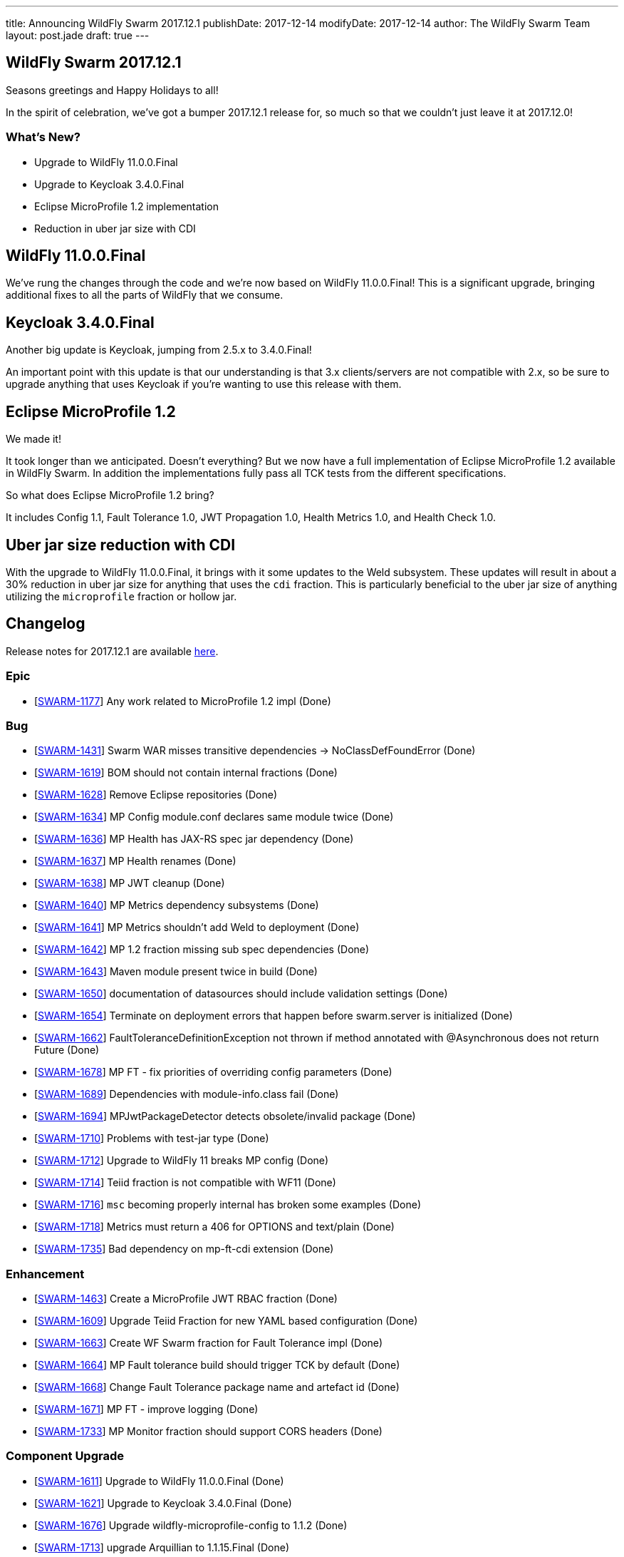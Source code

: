 ---
title: Announcing WildFly Swarm 2017.12.1
publishDate: 2017-12-14
modifyDate: 2017-12-14
author: The WildFly Swarm Team
layout: post.jade
draft: true
---

== WildFly Swarm 2017.12.1

Seasons greetings and Happy Holidays to all!

In the spirit of celebration, we've got a bumper 2017.12.1 release for,
so much so that we couldn't just leave it at 2017.12.0!

=== What's New?

* Upgrade to WildFly 11.0.0.Final
* Upgrade to Keycloak 3.4.0.Final
* Eclipse MicroProfile 1.2 implementation
* Reduction in uber jar size with CDI

++++
<!-- more -->
++++

== WildFly 11.0.0.Final

We've rung the changes through the code and we're now based on WildFly 11.0.0.Final!
This is a significant upgrade, bringing additional fixes to all the parts of WildFly that we consume.

== Keycloak 3.4.0.Final

Another big update is Keycloak, jumping from 2.5.x to 3.4.0.Final!

An important point with this update is that our understanding is that 3.x clients/servers are not compatible with 2.x,
so be sure to upgrade anything that uses Keycloak if you're wanting to use this release with them.

== Eclipse MicroProfile 1.2

We made it!

It took longer than we anticipated.
Doesn't everything?
But we now have a full implementation of Eclipse MicroProfile 1.2 available in WildFly Swarm.
In addition the implementations fully pass all TCK tests from the different specifications.

So what does Eclipse MicroProfile 1.2 bring?

It includes Config 1.1, Fault Tolerance 1.0, JWT Propagation 1.0, Health Metrics 1.0,
and Health Check 1.0.

== Uber jar size reduction with CDI

With the upgrade to WildFly 11.0.0.Final, it brings with it some updates to the Weld subsystem.
These updates will result in about a 30% reduction in uber jar size for anything that uses the `cdi` fraction.
This is particularly beneficial to the uber jar size of anything utilizing the `microprofile` fraction or hollow jar.

== Changelog
Release notes for 2017.12.1 are available https://issues.jboss.org/secure/ReleaseNote.jspa?projectId=12317020&version=12335667[here].

=== Epic
* [https://issues.jboss.org/browse/SWARM-1177[SWARM-1177]] Any work related to MicroProfile 1.2 impl (Done)

=== Bug
* [https://issues.jboss.org/browse/SWARM-1431[SWARM-1431]] Swarm WAR misses transitive dependencies -> NoClassDefFoundError (Done)
* [https://issues.jboss.org/browse/SWARM-1619[SWARM-1619]] BOM should not contain internal fractions (Done)
* [https://issues.jboss.org/browse/SWARM-1628[SWARM-1628]] Remove Eclipse repositories (Done)
* [https://issues.jboss.org/browse/SWARM-1634[SWARM-1634]] MP Config module.conf declares same module twice (Done)
* [https://issues.jboss.org/browse/SWARM-1636[SWARM-1636]] MP Health has JAX-RS spec jar dependency (Done)
* [https://issues.jboss.org/browse/SWARM-1637[SWARM-1637]] MP Health renames (Done)
* [https://issues.jboss.org/browse/SWARM-1638[SWARM-1638]] MP JWT cleanup (Done)
* [https://issues.jboss.org/browse/SWARM-1640[SWARM-1640]] MP Metrics dependency subsystems (Done)
* [https://issues.jboss.org/browse/SWARM-1641[SWARM-1641]] MP Metrics shouldn't add Weld to deployment (Done)
* [https://issues.jboss.org/browse/SWARM-1642[SWARM-1642]] MP 1.2 fraction missing sub spec dependencies (Done)
* [https://issues.jboss.org/browse/SWARM-1643[SWARM-1643]] Maven module present twice in build (Done)
* [https://issues.jboss.org/browse/SWARM-1650[SWARM-1650]] documentation of datasources should include validation settings (Done)
* [https://issues.jboss.org/browse/SWARM-1654[SWARM-1654]] Terminate on deployment errors that happen before swarm.server is initialized (Done)
* [https://issues.jboss.org/browse/SWARM-1662[SWARM-1662]] FaultToleranceDefinitionException not thrown if method annotated with @Asynchronous does not return Future (Done)
* [https://issues.jboss.org/browse/SWARM-1678[SWARM-1678]] MP FT - fix priorities of overriding config parameters (Done)
* [https://issues.jboss.org/browse/SWARM-1689[SWARM-1689]] Dependencies with module-info.class fail (Done)
* [https://issues.jboss.org/browse/SWARM-1694[SWARM-1694]] MPJwtPackageDetector detects obsolete/invalid package (Done)
* [https://issues.jboss.org/browse/SWARM-1710[SWARM-1710]] Problems with test-jar type (Done)
* [https://issues.jboss.org/browse/SWARM-1712[SWARM-1712]] Upgrade to WildFly 11 breaks MP config (Done)
* [https://issues.jboss.org/browse/SWARM-1714[SWARM-1714]] Teiid fraction is not compatible with WF11 (Done)
* [https://issues.jboss.org/browse/SWARM-1716[SWARM-1716]] `msc` becoming properly internal has broken some examples (Done)
* [https://issues.jboss.org/browse/SWARM-1718[SWARM-1718]] Metrics must return a 406 for OPTIONS and text/plain (Done)
* [https://issues.jboss.org/browse/SWARM-1735[SWARM-1735]] Bad dependency on mp-ft-cdi extension (Done)

=== Enhancement
* [https://issues.jboss.org/browse/SWARM-1463[SWARM-1463]] Create a MicroProfile JWT RBAC fraction (Done)
* [https://issues.jboss.org/browse/SWARM-1609[SWARM-1609]] Upgrade Teiid Fraction for new YAML based configuration (Done)
* [https://issues.jboss.org/browse/SWARM-1663[SWARM-1663]] Create WF Swarm fraction for Fault Tolerance impl (Done)
* [https://issues.jboss.org/browse/SWARM-1664[SWARM-1664]] MP Fault tolerance build should trigger TCK by default (Done)
* [https://issues.jboss.org/browse/SWARM-1668[SWARM-1668]] Change Fault Tolerance package name and artefact id (Done)
* [https://issues.jboss.org/browse/SWARM-1671[SWARM-1671]] MP FT - improve logging (Done)
* [https://issues.jboss.org/browse/SWARM-1733[SWARM-1733]] MP Monitor fraction should support CORS headers (Done)

=== Component Upgrade
* [https://issues.jboss.org/browse/SWARM-1611[SWARM-1611]] Upgrade to WildFly 11.0.0.Final (Done)
* [https://issues.jboss.org/browse/SWARM-1621[SWARM-1621]] Upgrade to Keycloak 3.4.0.Final (Done)
* [https://issues.jboss.org/browse/SWARM-1676[SWARM-1676]] Upgrade wildfly-microprofile-config to 1.1.2 (Done)
* [https://issues.jboss.org/browse/SWARM-1713[SWARM-1713]] upgrade Arquillian to 1.1.15.Final (Done)

=== Library Upgrade
* [https://issues.jboss.org/browse/SWARM-1614[SWARM-1614]] Upgrade org.objectweb.asm to 6.0+ (Done)

=== Task
* [https://issues.jboss.org/browse/SWARM-1622[SWARM-1622]] Verify Eclipse MicroProfile 1.2 support (Done)
* [https://issues.jboss.org/browse/SWARM-1627[SWARM-1627]] Consolidate versions in build-parent (Done)
* [https://issues.jboss.org/browse/SWARM-1629[SWARM-1629]] Adjust Copyright in files (Done)
* [https://issues.jboss.org/browse/SWARM-1630[SWARM-1630]] Verify dependencies across new apis and fractions for MicroProfile (Done)
* [https://issues.jboss.org/browse/SWARM-1631[SWARM-1631]] MP Metrics CDI Extension location (Done)
* [https://issues.jboss.org/browse/SWARM-1632[SWARM-1632]] Rename MP packages (Done)
* [https://issues.jboss.org/browse/SWARM-1633[SWARM-1633]] Clean up new MP code (Done)
* [https://issues.jboss.org/browse/SWARM-1635[SWARM-1635]] Verify all MP Fractions have appropriate Fraction detectors (Done)
* [https://issues.jboss.org/browse/SWARM-1639[SWARM-1639]] MP Metrics shades SnakeYaml (Done)
* [https://issues.jboss.org/browse/SWARM-1644[SWARM-1644]] Make it possible to run TCK for each MP fraction (Done)
* [https://issues.jboss.org/browse/SWARM-1669[SWARM-1669]] Sort out duplication of HealthResponseFilter in MicroProfile and client apis (Done)
* [https://issues.jboss.org/browse/SWARM-1672[SWARM-1672]] MP FT - get rid of FixedHystrixCommand workaround (Done)
* [https://issues.jboss.org/browse/SWARM-1684[SWARM-1684]] Verify MicroProfile hollow jar with 1.2 (Done)
* [https://issues.jboss.org/browse/SWARM-1685[SWARM-1685]] MP FT - make sure that SynchronousCircuitBreaker follows HystrixCircuitBreaker contract (Done)
* [https://issues.jboss.org/browse/SWARM-1692[SWARM-1692]] upgrade NoSQL fractions to use wildfly-nosql 1.0.0.Alpha5 + nosql config-api 1.2.1 (Done)
* [https://issues.jboss.org/browse/SWARM-1711[SWARM-1711]] Fix MP FT fraction to pass TCK (Done)
* [https://issues.jboss.org/browse/SWARM-1717[SWARM-1717]] Remove old MP-Metrics testsuite (Done)
* [https://issues.jboss.org/browse/SWARM-1720[SWARM-1720]] Update MP Fraction stability (Done)
* [https://issues.jboss.org/browse/SWARM-1721[SWARM-1721]] MP FT CDI extension location (Done)

=== Feature Request
* [https://issues.jboss.org/browse/SWARM-1673[SWARM-1673]] MP FT - allow to disable SynchronousCircuitBreaker (Done)
* [https://issues.jboss.org/browse/SWARM-1674[SWARM-1674]] MP FT - allow to cache config parameters (Done)
* [https://issues.jboss.org/browse/SWARM-1679[SWARM-1679]] MP FT - support annotations added via portable extension (Done)
* [https://issues.jboss.org/browse/SWARM-1690[SWARM-1690]] MP FT - support non-public fallback methods (Done)

== Resources

Per usual, we tend to hang out on `irc.freenode.net` in `#wildfly-swarm`.

All bug and feature-tracking is kept in http://issues.jboss.org/browse/SWARM[JIRA].

Examples are available in https://github.com/wildfly-swarm/wildfly-swarm-examples/tree/2017.12.1

Documentation for this release is available:

* link:http://docs.wildfly-swarm.io/2017.12.1/[Documentation]

== Thank you, Contributors!

We appreciate all of our contributors since the last release:

=== Examples
* Ken Finnigan

=== Core
* luan-cestari
* Heiko Braun
* Ken Finnigan
* Alin Iacob
* Martin Kouba
* Scott Marlow
* Bob McWhirter
* Jeff Mesnil
* Tomas Radej
* Ramesh Reddy
* Antoine Sabot-Durand
* Scott Stark
* Ladislav Thon
* Heiko W. Rupp
